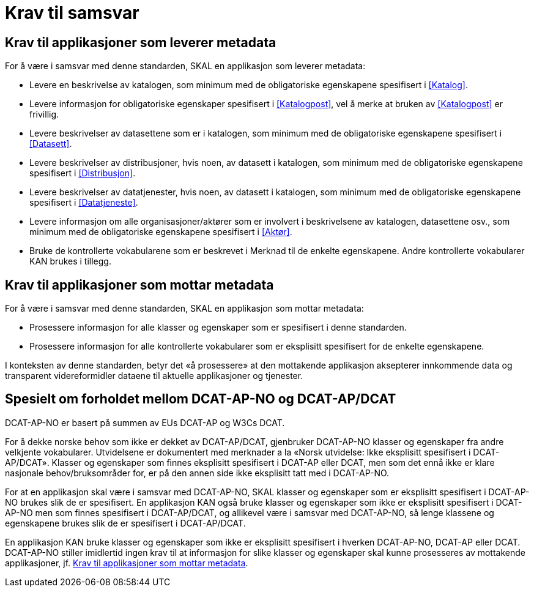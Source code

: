 = Krav til samsvar [[Samsvarskrav]]

== Krav til applikasjoner som leverer metadata [[Samsvarskrav-leverer-metadata]]

For å være i samsvar med denne standarden, SKAL en applikasjon som leverer metadata:

* Levere en beskrivelse av katalogen, som minimum med de obligatoriske egenskapene spesifisert i <<Katalog>>. 

* Levere informasjon for obligatoriske egenskaper spesifisert i <<Katalogpost>>, vel å merke at bruken av <<Katalogpost>> er frivillig. 

* Levere beskrivelser av datasettene som er i katalogen, som minimum med de obligatoriske egenskapene spesifisert i <<Datasett>>. 

* Levere beskrivelser av distribusjoner, hvis noen, av datasett i katalogen, som minimum med de obligatoriske egenskapene spesifisert i <<Distribusjon>>. 

* Levere beskrivelser av datatjenester, hvis noen, av datasett i katalogen, som minimum med de obligatoriske egenskapene spesifisert i <<Datatjeneste>>. 

* Levere informasjon om alle organisasjoner/aktører som er involvert i beskrivelsene av katalogen, datasettene osv., som minimum med de obligatoriske egenskapene spesifisert i <<Aktør>>. 

* Bruke de kontrollerte vokabularene som er beskrevet i Merknad til de enkelte egenskapene. Andre kontrollerte vokabularer KAN brukes i tillegg.

== Krav til applikasjoner som mottar metadata [[Samsvarskrav-mottar-metadata]]

For å være i samsvar med denne standarden, SKAL en applikasjon som mottar metadata:

* Prosessere informasjon for alle klasser og egenskaper som er spesifisert i denne standarden.  

* Prosessere informasjon for alle kontrollerte vokabularer som er eksplisitt spesifisert for de enkelte egenskapene. 


I konteksten av denne standarden, betyr det «å prosessere» at den mottakende applikasjon aksepterer innkommende data og transparent videreformidler dataene til aktuelle applikasjoner og tjenester. 

== Spesielt om forholdet mellom DCAT-AP-NO og DCAT-AP/DCAT [[Forholdet-dcatno-dcatap-dcat]]

DCAT-AP-NO er basert på summen av EUs DCAT-AP og W3Cs DCAT. 

For å dekke norske behov som ikke er dekket av DCAT-AP/DCAT, gjenbruker DCAT-AP-NO klasser og egenskaper fra andre velkjente vokabularer. Utvidelsene er dokumentert med merknader a la «Norsk utvidelse: Ikke eksplisitt spesifisert i DCAT-AP/DCAT». Klasser og egenskaper som finnes eksplisitt spesifisert i DCAT-AP eller DCAT, men som det ennå ikke er klare nasjonale behov/bruksområder for, er på den annen side ikke eksplisitt tatt med i DCAT-AP-NO. 

For at en applikasjon skal være i samsvar med DCAT-AP-NO, SKAL klasser og egenskaper som er eksplisitt spesifisert i DCAT-AP-NO brukes slik de er spesifisert. En applikasjon KAN også bruke klasser og egenskaper som ikke er eksplisitt spesifisert i DCAT-AP-NO men som finnes spesifisert i DCAT-AP/DCAT, og allikevel være i samsvar med DCAT-AP-NO, så lenge klassene og egenskapene brukes slik de er spesifisert i DCAT-AP/DCAT. 

En applikasjon KAN bruke klasser og egenskaper som ikke er eksplisitt spesifisert i hverken DCAT-AP-NO, DCAT-AP eller DCAT. DCAT-AP-NO stiller imidlertid ingen krav til at informasjon for slike klasser og egenskaper skal kunne prosesseres av mottakende applikasjoner, jf. <<Samsvarskrav-mottar-metadata>>. 
